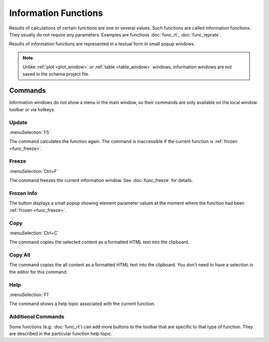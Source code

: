 .. _info_window:
.. index:: single: info window

Information Functions
=====================

Results of calculations of certain functions are one or several values. Such functions are called information functions. They usually do not require any parameters. Examples are functions :doc:`func_rt`, :doc:`func_reprate`. 

Results of information functions are represented in a textual form in small popup windows.

  .. image:: img/info_window.png

.. note::
  Unlike :ref:`plot <plot_window>` or :ref:`table <table_window>` windows, information windows are not saved in the schema project file.

Commands
--------

Information windows do not show a menu in the main window, so their commands are only available on the local window toolbar or via hotkeys.

.. --------------------------------------------------------------------------

Update
~~~~~~

:menuSelection:`F5`

The command calculates the function again. The command is inaccessible if the current function is :ref:`frozen <func_freeze>`.

.. --------------------------------------------------------------------------

Freeze
~~~~~~

:menuSelection:`Ctrl+F`

The command freezes the current information window. See :doc:`func_freeze` for details. 

.. --------------------------------------------------------------------------

Frozen Info
~~~~~~~~~~~

The button displays a small popup showing element parameter values at the moment where the function had been :ref:`frozen <func_freeze>`.

.. --------------------------------------------------------------------------

Copy
~~~~

:menuSelection:`Ctrl+C`

The command copies the selected content as a formatted HTML text into the clipboard.

.. --------------------------------------------------------------------------

Copy All
~~~~~~~~

The command copies the all content as a formatted HTML text into the clipboard. You don't need to have a selection in the editor for this command.

.. --------------------------------------------------------------------------

Help
~~~~

:menuSelection:`F1`

The command shows a help topic associated with the current function.

.. --------------------------------------------------------------------------

Additional Commands
~~~~~~~~~~~~~~~~~~~

Some functions (e.g. :doc:`func_rt`) can add more buttons to the toolbar that are specific to that type of function. They are described in the particular function help topic.

.. --------------------------------------------------------------------------

.. seeAlso::

  :doc:`functions`, :doc:`plot_window`, :doc:`table_window`
